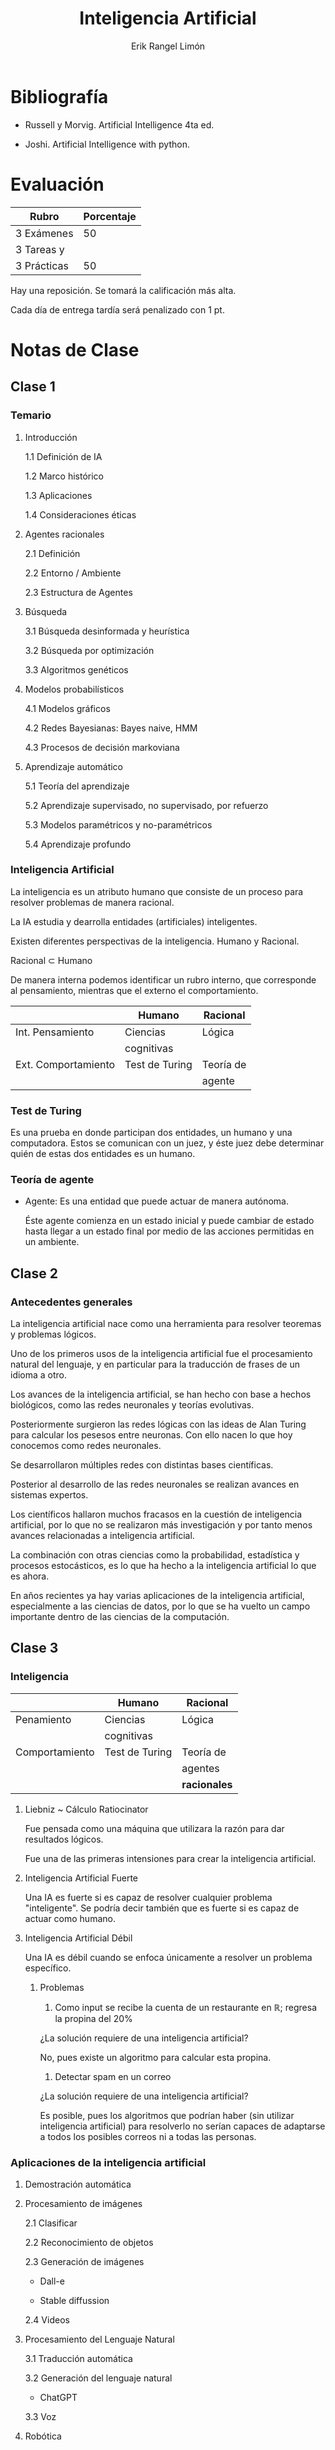 #+title: Inteligencia Artificial
#+author: Erik Rangel Limón
#+startup: content
#+startup: latexpreview

* Bibliografía

  - Russell y Morvig. Artificial Intelligence 4ta ed.

  - Joshi. Artificial Intelligence with python.
  
* Evaluación

  | Rubro       | Porcentaje |
  |-------------+------------|
  | 3 Exámenes  |         50 |
  |-------------+------------|
  | 3 Tareas y  |            |
  | 3 Prácticas |         50 |

  Hay una reposición. Se tomará la calificación más alta.

  Cada día de entrega tardía será penalizado con 1 pt.

* Notas de Clase

** Clase 1

*** Temario

    1. Introducción

       1.1 Definición de IA

       1.2 Marco histórico

       1.3 Aplicaciones

       1.4 Consideraciones éticas

    2. Agentes racionales

       2.1 Definición

       2.2 Entorno / Ambiente

       2.3 Estructura de Agentes

    3. Búsqueda

       3.1 Búsqueda desinformada y heurística

       3.2 Búsqueda por optimización

       3.3 Algoritmos genéticos

    4. Modelos probabilísticos

       4.1 Modelos gráficos

       4.2 Redes Bayesianas: Bayes naive, HMM

       4.3 Procesos de decisión markoviana

    5. Aprendizaje automático

       5.1 Teoría del aprendizaje

       5.2 Aprendizaje supervisado, no supervisado, por refuerzo

       5.3 Modelos paramétricos y no-paramétricos

       5.4 Aprendizaje profundo

*** Inteligencia Artificial

    La inteligencia es un atributo humano que consiste de un proceso
    para resolver problemas de manera racional.
    
    La IA estudia y dearrolla entidades (artificiales) inteligentes.

    Existen diferentes perspectivas de la inteligencia. Humano y
    Racional.

    Racional $\subset$ Humano

    De manera interna podemos identificar un rubro interno, que
    corresponde al pensamiento, mientras que el externo el
    comportamiento.

    |                     | Humano         | Racional  |
    |---------------------+----------------+-----------|
    | Int. Pensamiento    | Ciencias       | Lógica    |
    |                     | cognitivas     |           |
    |---------------------+----------------+-----------|
    | Ext. Comportamiento | Test de Turing | Teoría de |
    |                     |                | agente    |

*** Test de Turing

    Es una prueba en donde participan dos entidades, un humano y una
    computadora. Estos se comunican con un juez, y éste juez debe
    determinar quién de estas dos entidades es un humano.

*** Teoría de agente

    * Agente: Es una entidad que puede actuar de manera autónoma.

      Éste agente comienza en un estado inicial y puede cambiar de
      estado hasta llegar a un estado final por medio de las acciones
      permitidas en un ambiente.

      
** Clase 2
   
*** Antecedentes generales

    La inteligencia artificial nace como una herramienta para resolver
    teoremas y problemas lógicos.

    Uno de los primeros usos de la inteligencia artificial fue el
    procesamiento natural del lenguaje, y en particular para la
    traducción de frases de un idioma a otro.

    Los avances de la inteligencia artificial, se han hecho con base a
    hechos biológicos, como las redes neuronales y teorías evolutivas.

    Posteriormente surgieron las redes lógicas con las ideas de Alan
    Turing para calcular los pesesos entre neuronas. Con ello nacen lo
    que hoy conocemos como redes neuronales.

    Se desarrollaron múltiples redes con distintas bases científicas.

    Posterior al desarrollo de las redes neuronales se realizan
    avances en sistemas expertos.

    Los científicos hallaron muchos fracasos en la cuestión de
    inteligencia artificial, por lo que no se realizaron más
    investigación y por tanto menos avances relacionadas a
    inteligencia artificial.

    La combinación con otras ciencias como la probabilidad,
    estadística y procesos estocásticos, es lo que ha hecho a la
    inteligencia artificial lo que es ahora.

    En años recientes ya hay varias aplicaciones de la inteligencia
    artificial, especialmente a las ciencias de datos, por lo que se
    ha vuelto un campo importante dentro de las ciencias de la
    computación.

** Clase 3

*** Inteligencia
    
    |                | Humano         | Racional   |
    |----------------+----------------+------------|
    | Penamiento     | Ciencias       | Lógica     |
    |                | cognitivas     |            |
    |----------------+----------------+------------|
    | Comportamiento | Test de Turing | Teoría de  |
    |                |                | agentes    |
    |                |                | *racionales* |

    
**** Liebniz ~ Cálculo Ratiocinator

     Fue pensada como una máquina que utilizara la razón para dar
     resultados lógicos.

     Fue una de las primeras intensiones para crear la inteligencia
     artificial.

**** Inteligencia Artificial Fuerte

     Una IA es fuerte si es capaz de resolver cualquier problema
     "inteligente". Se podría decir también que es fuerte si es capaz
     de actuar como humano.

**** Inteligencia Artificial Débil

     Una IA es débil cuando se enfoca únicamente a resolver un
     problema específico.

***** Problemas

      1. Como input se recibe la cuenta de un restaurante en
         $\mathbb{R}$; regresa la propina del $20\%$

	 ¿La solución requiere de una inteligencia artificial?

	 No, pues existe un algoritmo para calcular esta propina.
	 
      2. Detectar spam en un correo

	 ¿La solución requiere de una inteligencia artificial?

	 Es posible, pues los algoritmos que podrían haber (sin
         utilizar inteligencia artificial) para resolverlo no serían
         capaces de adaptarse a todos los posibles correos ni a todas
         las personas.

*** Aplicaciones de la inteligencia artificial

    1. Demostración automática

    2. Procesamiento de imágenes

       2.1 Clasificar

       2.2 Reconocimiento de objetos

       2.3 Generación de imágenes

       - Dall-e

       - Stable diffussion

       2.4 Videos

    3. Procesamiento del Lenguaje Natural

       3.1 Traducción automática

       3.2 Generación del lenguaje natural

       - ChatGPT

       3.3 Voz

    4. Robótica

       4.1 Vehículos autónomos

    5. Juegos

       5.1 Deep Blue

       5.2 AlphaGo

       5.3 AlphaZero

*** Agente Racional

    Es una agente que actúa para solucionar problemas de manera
    eficiente. Busca una solución óptima.

*** Modelo estándar de Inteligencia Artificial

    Es el modelo que se enfoca en el estudio y desarrollo de Agentes
    Racionales.

**** Ventajas
     
     1. Nos permite solucionar problemas de manera óptima.
     2. Contiene a la parte lógica.
     3. Permite modelos matemáticos.

*** Ética de la Inteligencia Artificial

**** Usos desventajosos de la Inteligencia Artificial

     1. Violación de la privacidad.
     2. Uso de armas letales.
     3. Robo de datos.
     4. Aplicaciones con sesgos o datos sesgados.

**** Problema de la Alineación de valores

     Que los valores / objetivos de una Inteligencia Artificial deben
     estar alineados con los valores humanos.

** Clase 4

*** Más aplicaciones de la Inteligencia Artificial

**** Visión computacional

     Es un campo de la inteligencia artificial que permite a los
     sistemas obtener información de imágenes y representaciones
     visuales.

     Utiliza modelos para emular la visión que tienen los humanos para
     la comprensión de éstas imágenes.

     En la modernidad, ya una Inteligencia Artificial es capaz de
     reconocer imágenes mejor que el humano en ciertos aspectos.

     Tiene dos componentes principales; un componente de Aprendizaje
     Automatizado, y un modelo de red neuronal.

     Los componentes de Aprendizaje Automatizado (/Machine Learning/),
     en donde una máquina tiene la capacidad de aprender por medio de
     dos conjuntos, el conjunto de entrenamiento y el conjunto de
     prueba. De esta manera una máquina se enseña a reconocer éstas
     imágenes.

     Por otra parte, el modelo de red neuronal convolucional recibe
     cada píxel, lo procesa y posteriormente los convoluciona.

     Existen varias aplicaciones de la *Visión Computacional*

     - Clasificación de imágenes
     - Detección de objetos
     - Seguimiento
     - Recuperación de imágenes basada en contenido.
     
**** Procesamiento de lenguaje natural

     Es un campo de la Inteligencia artificial que investiga la manera
     de comunicar a las máquinas con las personas mediante el uso de
     lenguajes naturales.

     En este campo de la investigación se encargan de preparar el
     model lingüístico para que los ingenieros informáticos lo
     implementen de manera eficiente y funcional.

     Lo lingüistas clasifican reglas de reconocimiento de patrones
     estructurales, empleando un formalismo gramatical concreto.

     Estos modelos pretenden reflejar la lógica del lenguaje y surgen
     a partir de las teorías de Noam Chomsky en los años 50.

     También existen campos de investigación con el uso de modelos
     probabilísticos, en donde los lingüistas recogen colecciones de
     ejemplos y datos con los que se calculan frecuencias de
     diferentes unidades ingüísticas y la probabilidad de aparecer en
     un contexto determinado. De esta manera se puede predecir cuál
     será la siguiente unidad en un contexto dado, sin necesidad de
     recurrir a reglas gramaticales explícitas.

** Clase 5

*** Ética de la Inteligencia Artificial

**** Problema de la alineación de valores.

     Los objetivos de unas IA deben estar alineados a los valores de
     los seres humanos

     Algunos puntos que hay que considerar son:

     1. Transparencia ~ Documentación
     2. Predecibilidad ~ Anticipar comportamientos
     3. No Manipulable
     4. Responsabilidad

**** Diseño ético

     1. Orientada a las personas que lo van a usar.
     2. Proveer la información suficiente para que los usuarios puedan
        tomar decisiones informadas.
     3. Respetar la decisión de las personas de cómo usar la
        aplicación.
     4. Balance entre seguridad y privacidad.
     5. Aplicaciones sustentables.
     6. Buscar sesgos de manera activa.
     7. Inclusivas.

*** Modelo estándar de la Inteligencia Artificial.

    Es el estudio y la generación de agentes racionales.

**** Agente Racional

     Es una entidad que actúa de manera autónoma, buscando la mejor
     solución a un problema.

***** Agentes

      Un agente tiene un *objetivo* para resolver un problema; éste se
      encuentra dentro de un ambiente, y los estímulos de éste
      ambiente hacia el agente lo conocemos como *percepciones*, y por
      tanto el agente tenga una función de *receptor* para transformar
      las percepciones transformándolas en información útil para el
      agente, y así tomar una decición para realizar una *acción*.

      + Entonces, un agente es una entidad que actúa de manera
        autónoma a partir de actuadores, cuya acción depende de las
        percepciones del ambiente recibidas por sus sensores.

      + Un ambiente dota de percepciones a un agente.

      + Un agente tiene sensores que reciben las percepciones del
        ambiente. Estos sensores permiten al agente saber cómo está el
        ambiente.

      + El agente procesa la información recibida por los sensores y
        elige una acción y así mismo realizar ésta por medio de sus
        actuadores, las cuales los manifiesta en el ambiente.

***** Mundo de la aspiradora

      |-----+-----|
      | A,1 | B,1 |
      |-----+-----|
      
      - Actuadores: La aspiradora y elementos motrices.
      - Sensores: Detector de suciedad y su posición en el ambiente.
      - Ambiente: Un espacio formado de dos cuadros. (Un arreglo
        unidimensional). Será 0 si está limpio, 1 en otro caso.
      - Acciones: Izquierda, derecha, limpiar


      |-----+-----|
      | A,1 | B,1 |
      |-----+-----|
      | C,1 | D,0 |
      |-----+-----|

      En un ambiente como este, las acciones cambian

      - Acciones: Izquierda, Derecha, Arriba, Abajo, Limpiar.
      
** Clase 6

*** Ejemplos de agentes

    - Humanos; pues cumplen la definición y por medio de los sentidos
      percibimos el ambiente, por otra parte tenemos nuestras
      habilidades motrices como las manos para actuar dentro de
      nuestro ambiente.
    - Robots; que de la misma manera perciben y reaccionan por medio
      de sus elementos motrices.
    - Software; aunque no es una entidad física de igual manera puede
      percibir la entrada del usuario, los archivos en memoria, entre
      otras cosas; mientras que sus actuadores serían las acciones que
      puede tomar el software dentro de la computadora.
    - entre otros...

*** Repaso de los componentes de los agentes

    Estos se componen de 4 cosas fundamentales:

    - El ambiente en donde se encuentra el agente
    - Los sensores
    - Actuadores
    - Percepción

*** Secuencia de percepcion

    Es un registo en el que se guarda todo lo que un agente ha
    recibido hasta cierto momento.

*** Función de agente

    La función de agente tiene como dominio un conjunto de secuencias
    de percepciones, y ésta nos devuelve una acción (o secuencia de
    acciones).

*** Medida de rendimiento

    Es una medida que evalúa el éxito del comportamiento del agente al
    resolver un problema.

*** Racionalidad

    Es la medida con la que se evalúa que un agente haga lo que se
    supone que debe hacer según el criterio del agente.

*** Agente racional

    Es una agente que utiliza el estado del ambiente para tomar las
    acciones precisas para realizar una tarea.

** Clase 7   

*** Mundo de la Aspiradora

**** Creación del ambiente

     El ambiente del mundo de la aspiradora consta de un conjunto de
     cuadros estructurados en diferentes posiciones. Consideramos un
     mundo que consta de 4 cuadros acomodados en una cuadrícula, en
     donde a la derecha de A se encuentra B y abajo de A se encuentra
     C, y así sucesivamente.

     Éste ambiente lo acomodamos en una matriz, con un estado en donde
     0 quiere decir que no hay suciedad y 1 que sí hay suciedad.

**** Creación del agente

     El agente debe saber dónde se encuentra y si el lugar donde se
     encuentra está sucio.

     También le agregamos su conjunto de acciones, en donde sabemos
     que sus acciones posibles son limpiar, ir arriba, ir abajo, ir a
     la izquierda e ir a la derecha.

**** Comportamiento del agente

***** Función del agente

      Es una función $f:P^*\rightarrow A$ que toma una secuencia de
      percepciones y ejecuta una acción.

      \[f(p_1,p_2,\ldots,p_t)=\alpha\]

***** Programa del agente

      Es la implementación de la función del agente.

      Por ejemplo:
      
      \[f((A,1))=Limpiar\]

      /Esto tiene sentido pues el lugar donde se encuentra está sucio/

      \[f((A,1),(A,0))=Derecha\]

      /Esto pues la aspiradora debe conocer otra localización que no
      haya explorado aún./

*** Agente Racional

    Es un agente que busca optimizar el rendimiento.

    Éste selecciona con base a la información previa que tiene y a la
    secuencia de percepciones las acciones que maximice el rendimiento
    esperado.

    \[\max(\mathbb{E}(R))\]

**** Consecuencialismo

     La idea de medir el rendimiento a partir de las consecuencias de
     las acciones.

     En este caso, las consecuencias las podemos ver como los cambios
     de estado del ambiente.

     *Principio*. Es preferible medir la utilidad de acuerdo a lo que se
     quiere para el _entorno_, más que a _cómo el agente debe_
     _comportarse_.

     * En el mundo de la aspiradora el rendimiento lo podemos medir
       con lo siguiente.

       1. ¿Cuántos cuadros están limpios?

       2. ¿Cuánto tiempo le toma el ejecutar las acciones?

       3. Combinar 1 y 2

**** Puntos en la racionalidad

     1. Medida de rendimiento.

     2. Información sobre el entorno.

     3. Acciones.

     4. Secuencia de percepciones.

*** Agente Omnisciente

    Es un agente que conoce el resultado de sus acciones y actúa de
    acuerdo a esto.

    El agente omnisciente maximiza el rendimiento real ~ *Perfección*.

** Laboratorio 1
*** Mundo de la aspiradora

    Describiremos la forma en la que podremos representar este mundo,
    para que un agente actúe en éste.
    
****  Definición de los cuartos

     Construiremos los cuartos o cuadrados en los que va a interactuar
     el agente aspiradora. El ambiente se conformará de un conjunto de
     cuartos dispuestos en ciertas posiciones.

     #+begin_src python
class Square(object):

    def __init__(self, name):
        """
        Crea un objeto square, que representa los cuadrados del ambiente.
        
        Argumentos
        ----------
        name : str
        Nombre del cuadrado ('A', 'B', etc.)
        """
        self.name = name
        self.dirt = 0
        
        # Hasta que no se coloque con cuadrados vecinos, los movimientos no llevan a ningún lado
        self.left = self
        self.right = self
        self.up = self
        self.down = self
        
    def __str__(self):
        return self.name
     #+end_src

**** Creación del ambiente

     El ambiente del mundo de la aspiradora consta de un conjunto de
     cuadros estructurados en diferentes posiciones; estos cuadros
     pueden estar al lado de otros, o bien abajo o arriba de estos.

     Consideraremos un mundo con cuatro cuadros en lo que se puede
     posicionar el agente. El agente puede moverse en 4 posiciones,
     izquierda, dercha, arriba y abajap. La configuración en los
     cuartos que exploramos está configurada de la siguiente forma:

     \[\begin{matrix}[A] & [B]\\ [C] & [D]\end{matrix}\]

     Los nombres de los cuartos son A, B, C y D. Los cuadros A y B
     están en la parte superior y C y D en la parte inferior. A y C
     están del lado izquierdo y B, D del lado derecho.

     Así mismo, uno o ambos cuadrados pueden estar sucios (lo que se
     indica con 1) o limpios (indicado con 0). El ambiente indicará de
     manera aleatoria que el cuadrado está o no sucio.

     #+begin_src python
import random

class VacuumWorld(object):

    def __init__(self, dirt_init='random'):
        """
        Objeto que crea el ambiente para el mundo de la
        aspiradora:
        Se conforma de:
        - Dos cuadrados: A y B (A la izquierda de B)
        - Indicación de la limpieza (0) o suciedad (1) de los cuadrados

        Argumentos
        ----------
        dirt_init : str
          Forma en que se inicializará la suciedad de los cuadrados.
        """
        self.squares=[]
        self.A,self.B,self.C,self.D = Square('A'), Square
     #+end_src
** Clase 8

*** Agente Racional

    Es un agente que dada una _secuencia de percepciones_ y la
    _información previa_, forma la acción que maximiza la _medida de
    rendimiento_.

*** Recolección de información

    Tomar información del entorno que complementa la información
    previa del agente.

**** Exploración

     Ejecuta acciones que le permitan recolectar información del
     entorno.

**** Agente autónomo

     Es un agente que es capaz de recolectar información (aprender)
     para compensar las carencias de la información previa.

     En otro caso, se trata de un agente que carece de autonomía.

*** Ambientes

**** Ambiente de trabajo

     Éste se compone de cuatro elementos (REAS/PEAS):

     1. Medida de rendimiento

     2. Entorno

     3. Actuadores

     4. Sensores

***** Ejemplos

      |            | R            | E          | A             | S           |
      |------------+--------------+------------+---------------+-------------|
      | Mundo      | # Limpios    | Estructura | Aspiradora    | Cámara      |
      | de la      | T            | de cuadros | llantas       |             |
      | aspiradora |              |            |               |             |
      |------------+--------------+------------+---------------+-------------|
      | SPAM       | # Correos    | Bandeja de | Programa de   | Programa de |
      |            | clasificados | entrada    | clasificación | lectura     |

**** Tipos de ambientes

***** Observables

      1. Totalmente Observable:

	 En todo momento el agente tiene info del entorno completo.
	 
      2. Parcialmente Observable:

	 En el que no está disponible toda la información en cualquier
         momento.

      3. Totalmente efectivamente observable:

	 Es parcialmente observable, pero el agente tiene acceso a la
         información necesaria para actiar.

      4. No Observables

***** Número de Agentes

      1. Agente individual:

	 Sólo actúa el agente.

      2. Multiagente:

	 2.1. Competitivos: Maximizar el rendimiento de un agente
         implica minimizar el de otro.

	 2.2. Cooperativos: Maximizar el rendimiento de uno, también
         maximiza el de otro.

***** Determinismo

      1. Determinista:

	 En donde los estados del entorno está completamente
         determinados por el estado anterior y la acción del agente.

      2. Estocástico ~ No determinista.

      3. Estratégico:

	 Es un entorno determinista, pero puede ser afectado por las
         acciones de otro agente.

***** Secuencialidad

      1. Episódicos:

	 Están divididos en episodios, en donde un episodio no afecta
         a futuros episódicos.

      2. Secuenciales:

	 Las decisiones actuales afectan a los estados futuros.

***** Dinamicidad

      1. Estáticos:

	 En donde sólamente se modifican por acciones del agente.
	 
      2. Dinámicos:

	 Se modifican sin necesidad de que el agente participe.
** Clase 9
*** Tipos de Ambientes
    
**** Continuidad

     1. Entorno discreto:

	Cuya estructura es discreta.

     2. Entorno contínuo:

	Cuya estructura es continuo.

**** Información

     1. Conocidos:

	Son aquellos en donde el agente tiene toda la información de
        manera previa.

     2. Desconocidos:

	Donde se tiene información parcial o ninguna sobre el
        ambiente.

*** Ejemplo
    
    |         | Obs     | Núm  | Determ | Sec       | Din      | Cont     | Info     |
    |---------+---------+------+--------+-----------+----------+----------+----------|
    | Mundo   | Total/  | Ind  | Determ | Episódico | Estático | Discreto | Conocido |
    | Asp     | Parcial |      |        |           |          |          |          |
    |---------+---------+------+--------+-----------+----------+----------+----------|
    | Ajedrez | Total   | Comp | Estrat | Secuenc   | Estático | Discreto | Conocido |

*** Estructura de Agentes

**** Función del agente

     Mapea un secuencia de percepciones a acciones.

**** Programa del agente

     La implementación de la función del agente.

**** Arquitectura del agente

     Es la parte física del agente, que cuenta con los sensores y los
     actuadores.

     Agente $=$ Programa $+$ Arquitectura

     Entorno $\rightarrow$ Sensores $\rightarrow$ Percepciones $\rightarrow$ Programa $\rightarrow$ Acción $\rightarrow$ Actuadores $\rightarrow$ Entorno

**** Tipos de Agentes

     1. Agente dirigido mediante tabla.

	Toma una tabla que asocia las percepciones a acciones
        específicas y en base a las percepciones consulta a la tabla y
        elige una ación.

	| Percepciones | Acciones |
	|--------------+----------|
	| p1           | a1       |
	| p2           | a2       |
	| ...          | ...      |
	| p1 ... pt    | at       |

	#+begin_src prog
funcion TABLE_DRIVEN_AGENT(p, table)
	percepciones <- percepciones ++ {p}
	accion <- CONSULTA(percepciones, tabla)
	return accion
	#+end_src

	#+begin_src python
class TableDrivenAgent(VacuumWorld):

    def __init__(self, table, location=None):
        self.location
	#+end_src

	etc...

** Clase 10
*** Agentes de Trabajo (PEAS)

    Consta de el rendimiento, el ambiente, los actuadores y los
    sensores del ambiente.

    | Tipo Agente | Medida de         | Ambiente     | Actuadores | Sensores     |
    |             | rendimiento       |              |            |              |
    |-------------+-------------------+--------------+------------+--------------|
    | Chofer      | Seguro            | Caminos      | Acelerador | Cámaras      |
    | autónomo    | Viaje confortable | Avenidas     | Freno      | Radar        |
    |             | Amabilidad        | Calles       | Luces      | Velocímetro  |
    |             |                   | Clientes     |            |              |
    |             |                   | Policías     |            |              |
    |             |                   | Señales      |            |              |
    |-------------+-------------------+--------------+------------+--------------|
    | Brazo       | No maltratar las  | Bodega       | Brazos     | Proximidad   |
    | autónomo    | cajas             | Trabajadores | Dedos      | Coordinación |
    | acomodador  | Acomodar bien     |              |            |              |
    | de cajas    |                   |              |            |              |

**** Clasificación de ambientes de trabajo

     - Ambiente de trabajo totalmente observable

     - Parcialmente observable

     - Agente único

     - Multiagente

       - Competitivo

       - Cooperativo

     - Determinista

     - No determinista

       - Estocástico

     - Episódico

     - Secuencial

     - Estático

     - Dinámico

     - Conocido

     - Desconocido

** Clase 11
*** Tipos de Agentes

    1. Agente dirigido mediante tabla.

       Selecciona una acción con base a una tabla de secuencia de
       percepciones-acción.

    2. Agente Reactivo Simple.

       Decide una acción con base únicamente a la percepción
       actual. Lo hace con base a reglas condición-acción.

    3. Agentes basados en objetivo

       Buscan la solución a un problema dado una meta.

    4. Agente reactivo basado en modelos.

       Toma decisiones con base a un modelo del mundo, que cuenta con:

       - Modelo de transición

	 Cómo cambia el mundo.

       - Modelo sensor

	 Interpreta las percepciones.

    5. Agente basado en utilidad.

       Toma en cuenta una función de utilidad.

       Se utilizan procesos de decisión Markoviana y Q-Lerning.

    6. Agentes que aprenden.

       Son agentes que mejoran su desempeño con base a la experiencia.

       También se le conoce como Aprendizaje de máquina.
       
*** Algoritmos de búsqueda

    * Planeación:

      Una secuencia de acciones que permiten llegar a una meta

    * Agente se resolución de problemas:

      Son agentes basados en objetivos que buscan una planeación
      óptima para resolver el problema, mediante algoritmos de
      búsqueda.

**** Tipos de búsqueda

     1. Desinformada.

	No cuenta con información de qué tan cerca estamos de la meta.

     2. Informada / Heurística

	Cuenta con información sobre la meta.

**** Problema de búsqueda

     Lo podemos ver como una tupla $SP=(S,A,S_0,F,T,c)$, donde

     1. $S=\{S_0,S_1,\ldots,S_m\}$ es un conjunto de estados.
     2. $A=\{a_0,\ldots,a_n\}$ es el conjunto de acciones.
     3. $S_0$ va a ser el estado inicial.
     4. $F\subseteq S$ va a ser el conjunto de estados finales.
     5. $T:S\times A\rightarrow S$ es una función de transición.
     6. $c:S\times A\times S\rightarrow\mathbb{R}^{+}$ es una función de costo.

** Clase 12
*** Ejemplo problema de búsqeda

    En el mundo de la aspiradora, tendríamos los siguientes estados.

    \[S=\{(x,\ell),x_{\text{loc}},\ell_{\text{suc}}\}\]

    como es un ambiente parcialmente observable, seguimos que el
    problema de búsqueda no sería determinista.

    Si suponemos que el mundo de la aspíradora es totalmente
    observable, tendríamos entonces un problema determinista.
    
*** Camino

    Dada la gráfica de un problema, un camino es una sucesión de
    acciones $a_1,\ldots,a_n\in A^*$.

**** Solución

     Es un camino $a_1,\ldots,a_n\in A^*$ tal que partimos de $s_0$ y
     llegamos a $s_f\in F$.

**** Solución óptima

     Es una solución tal que

     \[\hat{a}_1,\ldots,\hat{a}_n=\arg\min_{a_1,\ldots,a_m}\sum_{a_i}c(s_q,a_i,s_p)\]

*** Algoritmos de búsqueda

    Un algoritmo de búsqueda toma como entrada un problema de búsqueda
    y devuelve una solución.

*** Árbol de búsqueda

    Es un árbol ordenado con raíz, tal que esta raíz se asocia a su
    estado inicial, y los hijos son los estados que derivan de
    acciones.

    $T=(V,\varepsilon)$ $V\equiv S$ $\varepsilon\equiv A$

*** Estructuruda de nodos.

    Un nodo va a contar con:

    1. Elemento ~ Estado
    2. Padre
    3. Acción
    4. Costo
    5. Profundidad

*** Función de expansión de nodos en el árbol de búsqueda.

    #+begin_src prog
func EXPAND(n, SP)
     s <- n.estado
     for a in A do
     	 s' <- T(s,a)
	 n' <- CREATENODE(s',n,a,SP)
	 yield n'
    #+end_src

** Clase 13
*** Algoritmos de búsqueda

    - Árbol de búsqueda $T=(V,E)$

      Los nodos serán estados empezando por $s_0$, que sería la raíz.

    - Aristas ~ Acciones. El árbol se genera a partir de expandir los
      nodos.
      
*** Frontera

    Aquellos nodos que no han sido expandidos en el árbol de búsqueda
    en un tiempo $t$.

*** Tipos de pila

    1. LIFO (/Last In First Out/).

       Saca primero el último que entra.

    2. FIFO (/First In First Out/).

       Saca primero el primero que entra.

    3. Prioridad.

       Saca primero al elemento con mayor prioridad, según una función
       $f$.

*** Algoritmo Primero Mejor

    #+begin_src prog
function PM(problem)
	 n <- CREATENODE(s0)
	 frontier <- PRIORITYQUEUE(f).push(n)
	 reached <- TABLE(s0:n)
	 while (frontier != EMPTY) do
	       n <- frontier.pop()
	       if n in problem.F then
	       	       return n
	       fi
	       for child in EXPAND(problem, n) do
	       	   s <- child.STATE
		   if s not in reached or child.cost < reached[s].cost do
		      reached[s] <- child
		      frontier.push(child)
	       done
	 done
end
    #+end_src

*** Algoritmo Primero en Amplitud

    \[f=\min(depth(n))\]

    La solución implica el uso de una pila /FIFO/.

** Clase 14
*** Algoritmo A*

    Vamos a tener una función para decidir a qué estado movernos

    \[f(n)=g(n)+h(n)\]

    donde $g(n)$ va a ser el costo acumulado y $h(n)$ es la heurística
    del costo de la transición a otro estado.
** Clase 15
*** Algoritmos de búsqueda

    1. Árbol de búsqueda

      1.1. Nodos

        a. Estado

	b. Padre

	c. Acción

	d. Profundidad

	e. Costo

      1.2. Frontera

        Éstos son los nodos no expandidos, para los cuales se utilizan
       los siguientes tipos de pilas:

       - FIFO

       - LIFO

       - Pila de Prioridad
	 
*** Estrategias para encontrar un final

    1. Early-Goal Test

       Revisa si el estado es final inmediatamente cuando el nodo es
       expandido.

    2. Late-Goal Test

       Revisa si el estado es final cuando se retira de la pila.

*** Algoritmo primero en amplitud

    #+begin_src prog
function BFS(problem)
	 n <- CREATE-NODE(s0)
	 frontier <- FIFOQUEUE().push(n)
	 reached <- TABLE(s0:n)
	 while frontier != EMPTY do
	       n <- frontier.pop()
	       if n in F then
	       	  return n
	       fi
	       s <- child.STATE
	       if s not in reached then
	       	  frontier.push(child)
		  reached[s] <- child
	       fi
	 done
end
    #+end_src

*** Algoritmos de búsqueda desinformada

    - Primero en amplitud. /FIFO/
    - Dijkstra.
    - Primero en profundidad. /LIFO/

** Clase 16
*** Algoritmos de búsqueda desinformaada

    1. Dijkstra

    2. Primero en Amplitud

    3. Primero en profundidad

       3.1 Profundidad Limitada
       
**** Profundidad Limitada

     #+begin_src python
def DepthLimitedSearch(problem,l):
    """Algoritmo Depth-Limited Search"""
    #Almacenamiento de nodos
    nodes = []
    #Nodo inicial
    node = Node()
    node.state = problem.initial    
    #Frontera con cola de prioridad
    frontier = LIFOQueue()
    frontier.push(node)
    #Nodos alcanzados
    reached = {problem.initial:node}
    #resultado
    result = "failure"

    #Mientras la frontera no esté vacía
    while frontier.isEmpty() == False:
        #Pop en frontera
        node = frontier.pop()
        #Guarda el nodo en la lista
        nodes.append(node)
        
        if problem.is_goal(node.state):
            print("Se encontró solución")
            return nodes
        if node.depth > l:
            result = "cutoff"
        else:
            for child in expand(problem, node):
                state = child.state
                if state not in reached.keys():
                    reached[state] = child
                    frontier.push(child)
    
    return result
     #+end_src

**** Profundidad iterativa

     #+begin_src python
def IterativeDeepeningSearch(problem):
    """Algoritmo de Iterative Deepening Search."""
    #Inicializa la profundidad
    l = 0
    #Revisa si hay resultados
    result = DepthLimitedSearch(problem,l)
    #Itera hasta encontrar una solución
    while result == "cutoff":
        #Agrega una profundidad más
        l += 1
        #Revisa el resultado
        result = DepthLimitedSearch(problem,l)
    
    print("Resuelto en {} iteraciones".format(l))
    return result
     #+end_src

** Clase 17   
*** Búsqueda heurística (informada)

    En ésta, la estrategia es tomar información de la posición de las
    metas.
    
**** Función heurística

     Es una función $h:V\rightarrow\mathbb{R}$, no dará información
     sobre la meta.

***** Primero Mejor Ambicioso (/Greedy BFS/)

      En un Primero Mejor, donde $f$ está dada como:

      \[f(n)=h(n)\] ~~ Pila de prioridad

***** Algoritmo A*

      Toma como función $f$

      \[f(n)=c(n)+h(n)\] ~~ Pila de prioridad

**** Heurística admisible

     Es aquella que siempre subestima el costo de llegar a una meta.

     Supóngase que $h^*(n)$ representa el costo óptimo; si $h$ es
     admisible, entonces:

     \[\forall n\in V. h(n)\le h^*(n)\]

** Clase 18
*** Agentes que resuelven problemas

    Fases para resolver un problema:

    - Formulación de la meta
    - Formulación del problema
    - Búsqueda

** Clase 19
*** Búsqueda Heurística

    Tiene como base una función que nos da información sobre la meta

    $f:V\rightarrow\mathbb{R}$
    
*** Hint tarea

    Si $h$ es admisible, entonces $A^*$ es óptimo.

    Demostración

    Por reducción al absurdo, Supongamos que $A^*$ no es óptimo, por
    lo que $\exists n$ en la solución tal que $f(n)>C^*$

    Sea $n_0$ el primer nodo tal que $f(n_0)>f^*(n_0)$, etc...

*** Hint práctica

    Distancia manhattan: $|x_1-x_2|+|y_1-y_2|$

**** Definiciones

     Una heurísitca $h_1$ domina sobre otra heurística $h_2$ si

     $h_2\leq h_1$

     Si $h_1$ y $h_2$ son admisibles y $h_1$ domina a $h_2$, entonces

     $h_2\leq h_1\leq h^*$

     Si una heurísitica admisible $h_1$ domina sobre $h_2$, entonces
     $h_1$ expande menos nodeos que $h_2$.

** Clase 20
*** Factor de ramificación efectivo

    Califica la calidad de una heurística.

    $N=\#$ de nodos

    $d=$ produndidad

    $b^*=\#$ de sucesores generados por un nod "típico" para un
    problema de búsqueda

    \[N+1=1+b^*+(b^*)^2+\ldots+(b^*)^d\]

    $b^*\approx N^{\frac{1}{d}}$

    Entre más cerca sea $b^*$ de 1, indica que una heurística tiene
    mayor calidad.

    \[N=\frac{b^{*d+1}-1}{b^*-1}\]

    \[53=\frac{b^{*d+1}-1}{b^*-1}\]

    $\Rightarrow b^*=1.92$

*** Profundidad efectiva

    Califica una heurística según cómo se reduce la profundidad por
    una constante $K_n$.

*** Heurística compuesta

    Dado un nodo $n$ (estado $n$ de mi árbol de búsqueda)

    \[h(n)=\max\{h_1(n),\ldots,h_l(n)\}\]

** Clase 21
*** Búsqueda heurística

    Recordemos que $A^*$ es óptimo si la heurística es admisible.

    \[h(n)\leq h^*(n)\]

    Dominancia heurística; $h_2$ domina a $h_1$ si

    \[h_1(n)\leq h_2(n)\]

    La complejidad de $A^*$ depende de la heurística, de esta manera
    si una heurística $h_1$ domina a otra $h_2$, seguimos entonces que
    usar $h_2$ tiene mayor complejidad.
    
**** Heurísitcas consistentes

     Son aquellas heurísitcas que cumplen que

     \[h(n)\leq c(n,a,n')+h(n')\]

     Donde $n'$ es el nodo siguiente.

***** Heurística monótona

      Es el caso particular en donde
      
      \[h(n)\leq h(n')\]

***** Teorema

      Si $h$ es consistente, entonces $h$ es admisible.

**** Estrategias para buscar heurísitcas

     1. Disminución de Restricciones

	Si tenemos un predicado de la forma \[\left(\bigwedge_{i=1}^n X_i\right)\rightarrow Y\]

	Podemos omitir algunas $X_i$ para $i\in\{1,\ldots,n\}$ para
        simplificar el problema.

     2. Puntos de referencia

	Sea $L=\{L_i\ |\ i\in\{1,\ldots,n\}\}$ el conjunto de puntos
        de referencia, definimos la herística diferencial como:

	\[h(n)=\max_{l\in L}\left\vert C^*(n,l)-C^*(meta,l)\right\vert\]

     3. Heurística de experiencia

	Éste toma en cuenta aprendizaje de experiencias.
     
	\[h(n)=\sum_{i=1}w_ix_i(n)+b\]

	Donde

	1. $x_i(n)\in\mathbb{R}^n$ que describa el estado.

	2. $w_i$ es un valor que se modifica con la experiencia.

**** A* pesado

     \[f(n)=g(n)+\alpha h(n)\]

     donde $\alpha\in\mathbb{R}$ es un factor que pondera la
     influencia de $h$.

     1. Si $\alpha=0$, entonces $f(n)=g(n)$, que sería el Algoritmo de
        Dijkstra.
     2. Si $\alpha\rightarrow\infty$, entonces sería más parecido a
        BFS Greedy.

** Clase 22
*** A* pesado

    \[f(n)=g(n)+\alpha h(n)\] con $\alpha\in\mathbb{R}$
    
*** Búsqueda bidireccional

    Se crean dos árboles de búsqueda y se resuelven dos problemas
    distitnos, el camino normal y el camino en retroceso.

** Clase 23
*** Búsqueda bidireccional

    #+begin_src prog
function Proceed(dir,problem,frontier,reached,reached2) where
	 node <- frontier.pop()
	 for child Expand(problem, node) do
	 s <- child.STATE
	 if s not in reached or child.cost < reached[s].cost then
	    reached[s] <- child
	    frontier.push(s)
	    if s in reached2 then
	       solution_2 <- Solution(dir, reached, reached2)
	       if cost(solution_2) < cost(solution) then
	       	  solution <- solution_2
	       fi
	    fi
	 fi
end
    #+end_src
    
    #+begin_src prog
function BiSearch(problem_f, problem_b) where
	 node_i <- CREATENODE(problem_i, INITIAL) //i\in{f,b}
	 frontier_i <- PriorityQueue(.push(node_i)) //i\in{f,b}
	 reached_i < Table(node_i.STATE : node_i)
	 solution <- failure
	 while frontier_i != EMPTY do
	       if frontier_f.Top.f < frontier_b.Top.f then
	       	  solution <- Proceed ( F
		  	      	      , problem_f
				      , frontier_f
				      , reached_f
				      , reached_b )
	       else
		  solution <- Proceed ( B
		  	      	      , problem_b
				      , frontier_b
				      , reached_b
				      , reached_f )
	       fi
	       return solution
	 done
end
    #+end_src
    
*** Beam Search (búsqueda por haz)

    Toma en cada iteración sólamente los $k$ nodos más prioritarios.

** Clase 24
*** Búsquedas en problemas parcialmente observables

    Se tiene que convertir en un problema de creencias.

    1. Los estados van a ser $\hat{S}=\{\hat{S}\subseteq S\}$

    2. Inicial

       - $\hat{S}_0=\{q_0\}$ únicamente si conocemos todo el estado
         inicial.

       - $\hat{S}_0=S$ o bien, depende de lo que observa el agente.

    3. Acciones: Función de acciones legales.

       - $Action(\hat{S},a)=\bigcup_{s\in\hat{S}}Action(s,a)$

       - $\bigcap$

    4. Transiciones: $T:2^S\times A\rightarrow 2^S$

       - $Result(\hat{S},a)=\bigcup_{s\in\hat{S}}Result(s,a)$

    5. Meta:

       - Necesaria $F=\{s_f:\text{final original}\}$

       - Posible $F=\{\hat{S}:s_f\in\hat{S}\}$
** Clase 25
*** Búsqueda por optimización

    *Búsqueda local*: Es realizar la búsqueda de la solución en los
    estados vecinos al estado actual.

    *Entornos*: Parcialmente observables

    *Función objetivo*: Es una función $f:2^S\rightarrow\mathbb{R}$ que
    determina la utilidad de la estrategia actual.
    
*** Ascenso de la colina

    #+begin_src prog
function HILL-CLIMBING(problem)
	 current <- problem.INITIAL
	 while True do
	       neighbour <- argmax f(SUC(current))
	       if f(neighbour) <= f(current) then
	       	  return current
	       else
		  current <- neighbour
	       fi
	 done
end
    #+end_src

*** Algoritmo genético

    *Individuo*: Es un estado del problema codificado genéticamente

    \[i_j=(x_1,x_2,\ldots,x_k)\]

    *Población*: Es un conjunto de individuos; tenemos también:

    - *Población inicial*: Población con la que inicia el alforitmo. Es
      de tamaño $n$.

      El tamaño de la población es el número de individuos que
      conforman la población.


    *Función fitness*: Es una función objetivo
    $f:I\rightarrow\mathbb{R}$ que asigna a cada individuo un valor
    (de fuerza).

    #+begin_src prog
function GENETIC(population, f)
	 wight
    #+end_src
      
** Clase 26
*** Algoritmo genético

    #+begin_src prog
function Genetic(population, f)
    do
	weights <- Weights(population, f)
        population2 <- {}
	    for i = 1 to |population| do
            	parents <- Selection(population, weights)
	    	childs <- Reproduce(parents)
	    	childs <- Mutate(childs)
	    	population2 <- Replace(childs, parents)
    	    done
    	    population <- population2
    while (criterio de paro)
    return argmax_f{population}
end  
    #+end_src
    
**** Selección

     1. Ruleta: Ruleta aleatoria basada en la probabilidad de los
        individuos según su /fitness/.

     2. Aleatoria: La probabilidad es uniforme. Todo individuo tienen
        la misma probabilidad.

     3. Torneo: Se pone a competir a los individuos. Es decir se
        descartan paulatinamente a los individuos más débiles.

**** Reproducción

     1. En un punto: Dados dos padres, corta sus genes en un punto y
        une las mitades.

     2. En $n$ puntos: Similar al anterior, pero se toman varios
        puntos.

     3. Uniforme: Utiliza una máscara que selecciona qué genes
        componen al hijo.

     4. Aleatoria: Combina aleatoriamente los genes.

**** Mutación

     1. Flipping: Cambia el gen usando una máscara.

     2. Intercambio: Intercambiar dos genes aleatoriamente.

     3. Inverso: Se toma una sección de genes y se invierte el orden.

**** Reemplazo

     1. Generacional: Los descendientes reemplazan a los padres.

     2. Fuerte: Se seleccionan aleatoriamente entre padres e hijos.

     3. Débil: Selecciona entre padres e hijos a los más fuertes.

*** ONE MAX

    \[f(x)=\sum_{i=1}^n x_i\]

    Elegimos una población inicial, supongamos:

    \[x_1=(0\ 1\ 0\ 1)\] | 2
    \[x_2=(0\ 0\ 0\ 0)\] | 0
    \[x_3=(1\ 0\ 1\ 1)\] | 3
    \[x_4=(1\ 0\ 1\ 0)\] | 2

** Clase 27

*** Agentes probabilísticos

    Se encuentran en un entorno no determinista, o estocástico.

**** Creencia

     Es una concepción de cómo puede estar el ambiente; puede
     modificarse con más información.

**** Estado de creencia

     Conjunto de creencias que tiene un agente sobre un estado.

*** Teoría de utilidad

    El agente prefiere las acciones que tengan mayor utilidad.

*** Teoría de decisión

    Incorpora la teoría de la utilidad junto con la probabilidad.

    En ésta el agente va a buscar las soluciones que maximicen la
    utilidad _esperada_.

    \[MUE\]

*** Probabilidad

    *Espacio probabilístico:* Es una 3-tupla $(\Omega,\mathcal{F},p)$ tal que:

    - $\Omega$ es el espacio muestral
    - $\mathcal{F}\subseteq 2^{\Omega}$ el conjunto de eventos
    - $p:\mathcal{F}\rightarrow [0,1]$ una función de probabilidad.


    *Variable aleatoria:* Es una función tal que

    \[X:\Omega\rightarrow\mathbb{R}\]

**** Notación

     \[p(X=x)\]

     donde $X$ es la variable aleatorio y $x$ es el valor de $X$

**** Propiedades de $\mathcal{F}$

     1. $\emptyset,\Omega\in\mathcal{F}$
     2. Si $E\in\mathcal{F}$ entonces $E^c\in\mathcal{F}$
     3. $\sigma$ aditividad. Si $E_1,E_2,\ldots\subseteq\mathcal{F}$ entonces

	\[\bigcup_{i=1}^nE_i\in\mathcal{F}\]

**** Propiedades de $p$

     1. $p(\emptyset)=0$
     2. $p(\Omega)=1$
     3. $p(E)\geq 0\ \forall E\in\mathcal{F}$
     4. $\sigma$ - aditividad Si $E_1,E_2,\ldots\subseteq\mathcal{F}$ tales que $\forall i. i\neq j\rightarrow E_i\cap E_j=\emptyset$

	Se tiene que

	\[p\left(\bigcup_{i=1}^n E_i\right)=\sum_{i=1}^np(E_i)\]

**** Probabilidad Conjunta

     \[p(E_1,E_2)=p(E_1\cap E_2)\]

     \[p(E_1,\ldots,E_n)=p\left(\bigcap_{i=1}^nE_i\right)\]

     Diremos que $E_1\bot E_2$ son independientes si

     \[p(E_1,E_2)=p(E_1)p(E_2)\]

**** Probabilidad condicional

     \[p(X_1=x_1|X_2=x_2)=\frac{p(X_1=x_1,X_2=x_2)}{p(X_2=x_2)}\]

     \[p(X_1=x_1|X_2=x_2,X_3=x_3,\ldots,X_n=x_n)=\frac{p\left(\bigcap_{i=1}^nX_i=x_i\right)}{p\left(\bigcap_{i=2}^nX_i=x_i\right)}\]

**** Esperanza

     Es una estadística sobre una variable aleatorio $X$ con valores
     $x_1,\ldots,x_n$ tales que.

     \[\mathbb{E}(X)=\sum_{i=1}^np_X(x_i)x_i\]

*** Teoría de decisión

    \[\max\mathbb{E}[U(X)]\]

**** Redes bayesianas
     
***** Teorema de probabilidad total

      \[p(X_i=x)=\sum_{x_2}\cdots\sum_{x_n}p(X_1=x_1,X_2=x_2,\ldots,X_n=x_n)\]

** Clase 28

*** Redes Bayesianas

    Es un modelo gráfico que asocia variables aleatorias a nodos de la
    gráfica. Una arista implica una condición.

*** Muestreo por rechazo

    Es la inferencia sobre redes bayesianas.

    *Consultas con evidencia*: Tenemos que calcular la probabilidad de
    una variable dada una evidencia. Una evidencia es una asignación
    de valores a ciertas variables aleatorias.

** Clase 29

*** Inferencia Redes Bayesianas

    1. Muestreo por rechazo

       #+begin_src prog
function PRIOR-SAMPLE(bn)
	 x <- (x_1 x_2 ... x_n) ~ Inic 0
	 for x_1 in Order_top(bn.VARIABLES) do
	     x[i] <- RandomSample (x_i, p(X_i|Pi(X_i)))
	 done
	 return x
end
       #+end_src

       #+begin_src prog
function REJECTION-SAMPLING(bn, e, X_i, N)
	 C <- VETTOR(size=|X_i|) ~ Inic 0
	 for j=1 to N do
	     x <- PRIOR-SAMBLE(bn)
	     if x consistente con e then
	     	C[k] <- C[k] + 1 ~ i vlor de X_i en X
	 done
	 return Normalize(C)
end
       #+end_src

*** Ley de los grandes números

    Dadas las muestras $X_1,X_2,\ldots$ que convergen a $X$, entonces

    \[N\to\infty:\frac{1}{N}\sum_{i=1}^N X_i\longrightarrow\mathbb{E}[X]\]

*** Muestreo ponderado

    #+begin_src prog
function WEIGHTED-SAMPLE(bn, e)
    w <- 1
    x <- (x_1,...,x_n) ~ evento con elementos en e
    for i = 1 to n do
        if x in e then
	    w <- w * p (X_i=e_i|Pi(X_i))
	else
	    x[i] <- RANDOM-SAMPLE(X_i, p(X_i|Pi(X_i)))
	fi
    done
    return x, w
end
    #+end_src

    #+begin_src prog
function LIKELIHOOW-WEIGHTING(X, e, bn, N)
    w <- ZEROVECTOR(size=|X|)
    for j <- 1 to N do
        x, w <- WEIGHTED-SAMPLE(bn, e)
	W[k]<- W[k] + w
    done
    return NORMALIZE(W)
end
    #+end_src

** Clase 30
   

*** Agentes de aprendizaje

    - Aprendizaje: Un ajente se dice que aprende si su desempeño,
      medido con métrica $P$, en una tarea $T$, mejora con experiencia
      $E$.


    Por ejemplo, un agente que detecte spam:

    \[T=\] Clasificar correos en spam / ham

    $E=$ Correos (ya clasificados)

    $P=$ El número correcto de correos clasificados.

**** Entrenamiento y evaluación

     - Esquema 70 : 30

       - Toma 70% de datos originales

       - Toma 30% para evaluación

	 - 10% para validación; es decir, que estima hiperparámetros.

	 - 20% para evaluación

**** Hiperparámetros

     Son parámetros del modelo que no se aprenden, sino son determidaos
     por el programador.

**** Entrenamiento

     Consiste en convertir el problema de aprendizaje en un problema
     de optimización.

***** Función objetivo

      Sea $f$ un agente de aprendizaje

      \[\hat{f}=\text{arg}\,\text{min}R(f)\]

      donde

      \[R(f)=\mathbb{E}_{x\sim p(x)}[L(f(x),y)]\]

**** Evaluación

     - Supervisado:

       - Regresión

       - Clasificación

     - No supervisado

**** Regresión

     $f:X\rightarrow \mathbb{R}$

     1. Error cuadrático medio

       \[MSE=\frac{1}{N}\sum_{i=1}^N(y_i-f(x_i))^2\]

     2. Score $R^2\in[0,1]$

	\[R^2=1-\frac{\sum_x(y_x-f(x))^2}{\sum_x(f(x)-M_x)^2}\]

	donde $M_x$ es la media de los valores de salida $y$

** Clase 31

*** Aprendizaje supervisado
   
**** Algoritmos

     Regresión lineal: Encontrar una recta que mejor se ajuste a los
     datos.

     \[f(x,w,b)=w^T x + b\]

     Se tienen que obtener los parámetros $x, w, b$ tales que minimicen
     en el error.

     \[\varepsilon=f(x_i)-y_i\longleftrightarrow y_i=f(x_i)+\varepsilon\]

***** Funcion objetivo

      1. VAE: \[\frac{1}{N}\sum_{i=1}^N|y_i-f(x_i)|\]

      2. MSE: \[\frac{1}{N}\sum_{i=1}^N (f(x_i)-y)^2\]

	 \[\Rightarrow f^*=\text{arg\,min}_{f}\frac{1}{N}\sum_{i=1}^N(f(x_i)-y)^2\]
	 \[\Rightarrow w^*,b^* = \text{arg\,min}_{w,b}\frac{1}{N}\sum_{i=1}^N(w^Tx+b-y)^2\]

	 Para ello, derivamos e igualamos a 0

** Clase 32

*** Evaluación de clasificación

    - Matriz de confusión

    - Exactitud, precisión, exhaustividad

*** Clasificadores lineales

    1. Regresión logística
       
    2. Perceptrón

**** Regresión logistica

     \[\sigma(x)=\frac{1}{1+\exp\{-(wx+b)\}}\in[0,1]\]

     \[\sigma(x)=\mathbb{P}(y=1|x)\]

     Para obtener una clase

     \[\hat{y}=\text{arg\,max}_y\,\mathbb{P}(Y=y|x)\]

     \[\hat{y}=\text{arg\,max}_y\,\{\mathbb{P}(y=1|x),1-\mathbb{P}(y=1|x)\}\]

     Donde $x=(x_1,x_2,\ldots,x_n)$ es un vector de variables
     aleatorias.

     \[\hat{y}=\begin{cases}1 & \text{si }\sigma(x)>0.5\\ 0 & \text{En cualquier otro caso}\end{cases}\]

     * Regresión lineal: Es un modelo gráfico no-dirigido.
     
***** Función objetivo

      Siendo $x$ la entrada y $y$ su clase
      
      \[R(w,b)=-\sum_{(x,y)}y\ln(\sigma(x))+(1-y)\ln(1-\sigma(x))\]

***** Descenso por Gradiente      

** Clase 33

*** Clasificacion

    #+begin_src prog
Predict(x):
    f(x) <- 1 / 1 + exp(-wx+b)

fit(X,Y,eta,T):
    w, b <- RANDOM
    for t = 1 to T do
        for x, y in X, Y do
	    f(x) <- 1 / 1 + exp(-wx+b)
	    w_i <- w_i - eta(f(x)-y) x_i
	    b <- b - eta(f(x)-y)
    #+end_src

*** Perceptrón

    #+begin_src prog
Predict(x):
    f(x) = wx + b > 0 ? 1 : 0;

Fit(X,Y,eta,T):
    w, b <- RANDOM(w,b)
    for t = 1 to T do
        for x, y in X, Y do
	    f(x) = wx + b > 0 ? 1 : 0;
	    w_i <- w_i - eta(f(x)-y) x_i
	    b <- b - eta(f(x) - y)
    if sum ((f(x)-y)^2) = 0 then
        return f(w,b)
    #+end_src

*** Aprendizaje no supervisado

    - Agrupamiento

    - Reducción de dimensionalidad

*** Agrupamiento por k-medias

    #+begin_src prog
Fit(X, k):
    M_i <- Random(M_i), i = [1..k]
    C = {C_1 .. C_k}
    for i, x in pairs (X) do
        delta_i(x) <- ||X-Mi||_p
	C_i <- argmin_i delta_i(x)
    M_i <- (1 / |C_i|) sum(x in C_i, x)
    Repetir hasta que ya no se hagan más asignaciones.
	
    #+end_src

*** Evaluación

    - /Gold standard/: Un agrupamiento ideal (dado por un humano)

* Tareas
